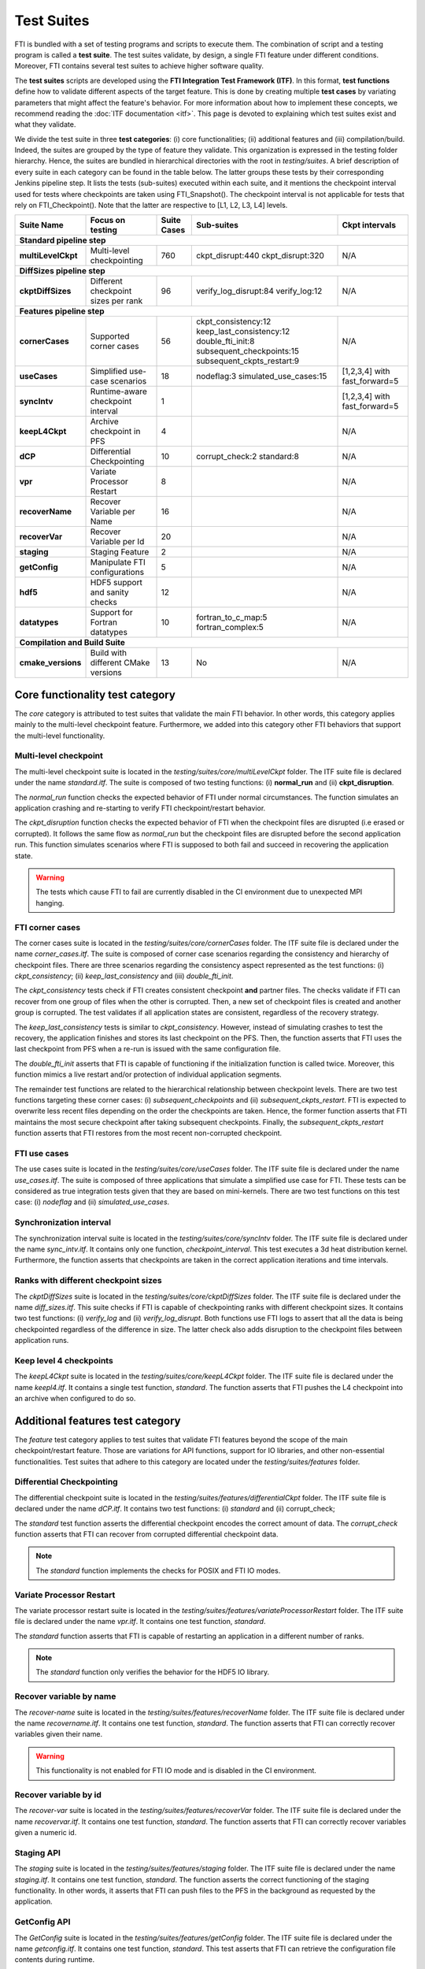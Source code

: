 .. Fault Tolerance Library documentation test suites

Test Suites
===================================================

FTI is bundled with a set of testing programs and scripts to execute them.
The combination of script and a testing program is called a **test suite**.
The test suites validate, by design, a single FTI feature under different conditions.
Moreover, FTI contains several test suites to achieve higher software quality.

The **test suites** scripts are developed using the **FTI Integration Test Framework (ITF)**.
In this format, **test functions** define how to validate different aspects of the target feature.
This is done by creating multiple **test cases** by variating parameters that might affect the feature's behavior.
For more information about how to implement these concepts, we recommend reading the :doc:`ITF documentation <itf>`.
This page is devoted to explaining which test suites exist and what they validate.

We divide the test suite in three **test categories**: 
(i) core functionalities; 
(ii) additional features and 
(iii) compilation/build. 
Indeed, the suites are grouped by the type of feature they validate.
This organization is expressed in the testing folder hierarchy.
Hence, the suites are bundled in hierarchical directories with the root in *testing/suites*.
A brief description of every suite in each category can be found in the table below. The latter groups these tests by their
corresponding Jenkins pipeline step. It lists the tests (sub-suites) executed within each suite, and it mentions the checkpoint interval
used for tests where checkpoints are taken using FTI_Snapshot(). The checkpoint interval is not applicable for tests that rely on FTI_Checkpoint().
Note that the latter are respective to [L1, L2, L3, L4] levels. 

+--------------------+-------------------------------------+-----------------+---------------------------+-----------------------------+
|   **Suite Name**   |         **Focus on testing**        | **Suite Cases** |    **Sub-suites**         |  **Ckpt intervals**         |
+--------------------+-------------------------------------+-----------------+---------------------------+-----------------------------+
|                          **Standard pipeline step**                                                                                  |
+--------------------+-------------------------------------+-----------------+---------------------------+-----------------------------+
| **multiLevelCkpt** | Multi-level checkpointing           |       760       | ckpt_disrupt:440          |  N/A                        |
|                    |                                     |                 | ckpt_disrupt:320          |                             |
+--------------------+-------------------------------------+-----------------+---------------------------+-----------------------------+
|                          **DiffSizes pipeline step**                                                                                 |
+--------------------+-------------------------------------+-----------------+---------------------------+-----------------------------+
| **ckptDiffSizes**  | Different checkpoint sizes per rank |       96        | verify_log_disrupt:84     |  N/A                        |
|                    |                                     |                 | verify_log:12             |                             |
+--------------------+-------------------------------------+-----------------+---------------------------+-----------------------------+
|                        **Features pipeline step**                                                                                    |
+--------------------+-------------------------------------+-----------------+---------------------------+-----------------------------+
| **cornerCases**    | Supported corner cases              |       56        | ckpt_consistency:12       |  N/A                        |
|                    |                                     |                 | keep_last_consistency:12  |                             |
|                    |                                     |                 | double_fti_init:8         |                             |
|                    |                                     |                 | subsequent_checkpoints:15 |                             |
|                    |                                     |                 | subsequent_ckpts_restart:9|                             |
+--------------------+-------------------------------------+-----------------+---------------------------+-----------------------------+
| **useCases**       | Simplified use-case scenarios       |       18        | nodeflag:3                |[1,2,3,4] with fast_forward=5|
|                    |                                     |                 | simulated_use_cases:15    |                             |
+--------------------+-------------------------------------+-----------------+---------------------------+-----------------------------+
| **syncIntv**       | Runtime-aware checkpoint interval   |       1         |                           |[1,2,3,4] with fast_forward=5|
+--------------------+-------------------------------------+-----------------+---------------------------+-----------------------------+
| **keepL4Ckpt**     | Archive checkpoint in PFS           |       4         |                           |  N/A                        |
+--------------------+-------------------------------------+-----------------+---------------------------+-----------------------------+
| **dCP**            | Differential Checkpointing          |       10        | corrupt_check:2           |  N/A                        |
|                    |                                     |                 | standard:8                |                             |
+--------------------+-------------------------------------+-----------------+---------------------------+-----------------------------+
| **vpr**            | Variate Processor Restart           |       8         |                           |  N/A                        |
+--------------------+-------------------------------------+-----------------+---------------------------+-----------------------------+
| **recoverName**    | Recover Variable per Name           |       16        |                           |  N/A                        |
+--------------------+-------------------------------------+-----------------+---------------------------+-----------------------------+
| **recoverVar**     | Recover Variable per Id             |       20        |                           |  N/A                        |
+--------------------+-------------------------------------+-----------------+---------------------------+-----------------------------+
| **staging**        | Staging Feature                     |       2         |                           |  N/A                        |
+--------------------+-------------------------------------+-----------------+---------------------------+-----------------------------+
| **getConfig**      | Manipulate FTI configurations       |       5         |                           |  N/A                        |
+--------------------+-------------------------------------+-----------------+---------------------------+-----------------------------+
| **hdf5**           | HDF5 support and sanity checks      |       12        |                           |  N/A                        |
+--------------------+-------------------------------------+-----------------+---------------------------+-----------------------------+
| **datatypes**      | Support for Fortran datatypes       |       10        | fortran_to_c_map:5        |  N/A                        |
|                    |                                     |                 | fortran_complex:5         |                             |
+--------------------+-------------------------------------+-----------------+---------------------------+-----------------------------+
|                         **Compilation and Build Suite**                                                                              |
+--------------------+-------------------------------------+-----------------+---------------------------+-----------------------------+
| **cmake_versions** | Build with different CMake versions |       13        | No                        |  N/A                        |
+--------------------+-------------------------------------+-----------------+---------------------------+-----------------------------+



Core functionality test category
-----------------

The *core* category is attributed to test suites that validate the main FTI behavior.
In other words, this category applies mainly to the multi-level checkpoint feature.
Furthermore, we added into this category other FTI behaviors that support the multi-level functionality.

Multi-level checkpoint
~~~~~~~~~~~~~~~~~

The multi-level checkpoint suite is located in the *testing/suites/core/multiLevelCkpt* folder.
The ITF suite file is declared under the name *standard.itf*.
The suite is composed of two testing functions: (i) **normal_run** and (ii) **ckpt_disruption**.

The *normal_run* function checks the expected behavior of FTI under normal circumstances.
The function simulates an application crashing and re-starting to verify FTI checkpoint/restart behavior.

The *ckpt_disruption* function checks the expected behavior of FTI when the checkpoint files are disrupted (i.e erased or corrupted).
It follows the same flow as *normal_run* but the checkpoint files are disrupted before the second application run.
This function simulates scenarios where FTI is supposed to both fail and succeed in recovering the application state.

.. warning::  The tests which cause FTI to fail are currently disabled in the CI environment due to unexpected MPI hanging.

FTI corner cases
~~~~~~~~~~~~~~~~~

The corner cases suite is located in the *testing/suites/core/cornerCases* folder.
The ITF suite file is declared under the name *corner_cases.itf*.
The suite is composed of corner case scenarios regarding the consistency and hierarchy of checkpoint files.
There are three scenarios regarding the consistency aspect represented as the test functions: 
(i) *ckpt_consistency*; 
(ii) *keep_last_consistency* and 
(iii) *double_fti_init*.

The *ckpt_consistency* tests check if FTI creates consistent checkpoint **and** partner files.
The checks validate if FTI can recover from one group of files when the other is corrupted.
Then, a new set of checkpoint files is created and another group is corrupted.
The test validates if all application states are consistent, regardless of the recovery strategy.

The *keep_last_consistency* tests is similar to *ckpt_consistency*.
However, instead of simulating crashes to test the recovery, the application finishes and stores its last checkpoint on the PFS.
Then, the function asserts that FTI uses the last checkpoint from PFS when a re-run is issued with the same configuration file.

The *double_fti_init* asserts that FTI is capable of functioning if the initialization function is called twice.
Moreover, this function mimics a live restart and/or protection of individual application segments.

The remainder test functions are related to the hierarchical relationship between checkpoint levels.
There are two test functions targeting these corner cases:
(i) *subsequent_checkpoints* and 
(ii) *subsequent_ckpts_restart*.
FTI is expected to overwrite less recent files depending on the order the checkpoints are taken.
Hence, the former function asserts that FTI maintains the most secure checkpoint after taking subsequent checkpoints.
Finally, the *subsequent_ckpts_restart* function asserts that FTI restores from the most recent non-corrupted checkpoint.

FTI use cases
~~~~~~~~~~~~~~~~~

The use cases suite is located in the *testing/suites/core/useCases* folder.
The ITF suite file is declared under the name *use_cases.itf*.
The suite is composed of three applications that simulate a simplified use case for FTI.
These tests can be considered as true integration tests given that they are based on mini-kernels.
There are two test functions on this test case: 
(i) *nodeflag* and
(ii) *simulated_use_cases*.

Synchronization interval
~~~~~~~~~~~~~~~~~

The synchronization interval suite is located in the *testing/suites/core/syncIntv* folder.
The ITF suite file is declared under the name *sync_intv.itf*.
It contains only one function, *checkpoint_interval*.
This test executes a 3d heat distribution kernel.
Furthermore, the function asserts that checkpoints are taken in the correct application iterations and time intervals.


Ranks with different checkpoint sizes
~~~~~~~~~~~~~~~~~

The *ckptDiffSizes* suite is located in the *testing/suites/core/ckptDiffSizes* folder.
The ITF suite file is declared under the name *diff_sizes.itf*.
This suite checks if FTI is capable of checkpointing ranks with different checkpoint sizes.
It contains two test functions:
(i) *verify_log* and 
(ii) *verify_log_disrupt*.
Both functions use FTI logs to assert that all the data is being checkpointed regardless of the difference in size.
The latter check also adds disruption to the checkpoint files between application runs.


Keep level 4 checkpoints
~~~~~~~~~~~~~~~~~


The *keepL4Ckpt* suite is located in the *testing/suites/core/keepL4Ckpt* folder.
The ITF suite file is declared under the name *keepl4.itf*.
It contains a single test function, *standard*.
The function asserts that FTI pushes the L4 checkpoint into an archive when configured to do so.


Additional features test category
-----------------


The *feature* test category applies to test suites that validate FTI features beyond the scope of the main checkpoint/restart feature.
Those are variations for API functions, support for IO libraries, and other non-essential functionalities.
Test suites that adhere to this category are located under the *testing/suites/features* folder.


Differential Checkpointing
~~~~~~~~~~~~~~~~~


The differential checkpoint suite is located in the *testing/suites/features/differentialCkpt* folder.
The ITF suite file is declared under the name *dCP.itf*.
It contains two test functions:
(i) *standard* and
(ii) corrupt_check;

The *standard* test function asserts the differential checkpoint encodes the correct amount of data.
The *corrupt_check* function asserts that FTI can recover from corrupted differential checkpoint data.

.. note::  The *standard* function implements the checks for POSIX and FTI IO modes.


Variate Processor Restart
~~~~~~~~~~~~~~~~~


The variate processor restart suite is located in the *testing/suites/features/variateProcessorRestart* folder.
The ITF suite file is declared under the name *vpr.itf*.
It contains one test function, *standard*.

The *standard* function asserts that FTI is capable of restarting an application in a different number of ranks.

.. note::  The *standard* function only verifies the behavior for the HDF5 IO library.


Recover variable by name
~~~~~~~~~~~~~~~~~


The *recover-name* suite is located in the *testing/suites/features/recoverName* folder.
The ITF suite file is declared under the name *recovername.itf*.
It contains one test function, *standard*.
The function asserts that FTI can correctly recover variables given their name.

.. warning::  This functionality is not enabled for FTI IO mode and is disabled in the CI environment.


Recover variable by id
~~~~~~~~~~~~~~~~~


The *recover-var* suite is located in the *testing/suites/features/recoverVar* folder.
The ITF suite file is declared under the name *recovervar.itf*.
It contains one test function, *standard*.
The function asserts that FTI can correctly recover variables given a numeric id.


Staging API
~~~~~~~~~~~~~~~~~


The *staging* suite is located in the *testing/suites/features/staging* folder.
The ITF suite file is declared under the name *staging.itf*.
It contains one test function, *standard*.
The function asserts the correct functioning of the staging functionality.
In other words, it asserts that FTI can push files to the PFS in the background as requested by the application.


GetConfig API
~~~~~~~~~~~~~~~~~


The *GetConfig* suite is located in the *testing/suites/features/getConfig* folder.
The ITF suite file is declared under the name *getconfig.itf*.
It contains one test function, *standard*.
This test asserts that FTI can retrieve the configuration file contents during runtime.


HDF5 support
~~~~~~~~~~~~~~~~~


The *hdf5* suite is located in the *testing/suites/features/hdf5* folder.
The ITF suite file is declared under the name *hdf5.itf*.
It contains onde test functions, *hdf5_test*.
This test asserts that FTI yields correct HDF5 structures when issuing HDF5 checkpoint files.


Compilation test category
-----------------


The *compilation* test category applies to test suites that validate the FTI build process.
Test suites that adhere to this category are located under the *testing/suites/compilation* folder.
As of now, there is only one test suite in this category: **cmake_versions**.

The *CMake versions* test suite is used to test FTI compilation under different CMake versions.
It is used to guarantee the build process portability from the minimum CMake required version up to more recent ones.
This test is tailored to function in the FTI CI environment.
Thus, reproducibility will involve changing the behavior of the test so it can find the installed CMake binaries.
